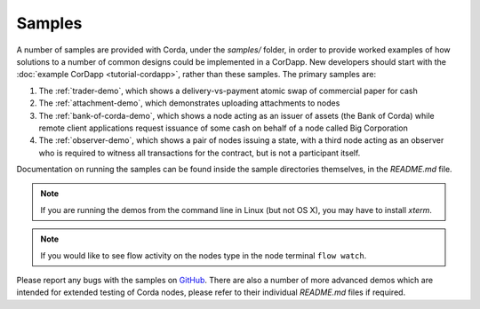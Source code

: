 Samples
=======

.. contents::

A number of samples are provided with Corda, under the `samples/` folder, in order to provide worked examples of
how solutions to a number of common designs could be implemented in a CorDapp. New developers should start with the
:doc:`example CorDapp <tutorial-cordapp>`, rather than these samples. The primary samples are:

1. The :ref:`trader-demo`, which shows a delivery-vs-payment atomic swap of commercial paper for cash
2. The :ref:`attachment-demo`, which demonstrates uploading attachments to nodes
3. The :ref:`bank-of-corda-demo`, which shows a node acting as an issuer of assets (the Bank of Corda) while remote client
   applications request issuance of some cash on behalf of a node called Big Corporation
4. The :ref:`observer-demo`, which shows a pair of nodes issuing a state, with a third node acting as an observer who
   is required to witness all transactions for the contract, but is not a participant itself.

Documentation on running the samples can be found inside the sample directories themselves, in the `README.md` file.

.. note:: If you are running the demos from the command line in Linux (but not OS X), you may have to install `xterm`.

.. note:: If you would like to see flow activity on the nodes type in the node terminal ``flow watch``.

Please report any bugs with the samples on `GitHub <https://github.com/corda/corda/issues>`_. There are
also a number of more advanced demos which are intended for extended testing of Corda nodes, please refer to their
individual `README.md` files if required.

